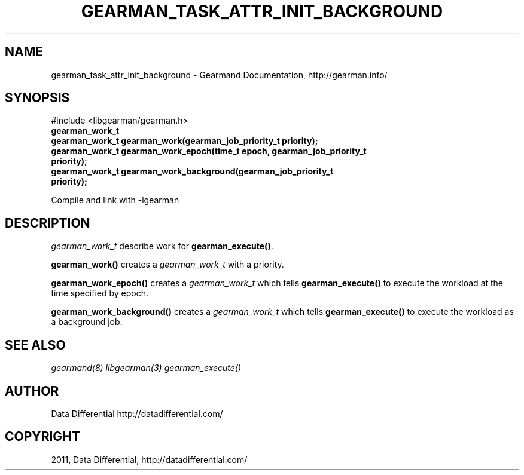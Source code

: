 .TH "GEARMAN_TASK_ATTR_INIT_BACKGROUND" "3" "June 19, 2011" "0.22" "Gearmand"
.SH NAME
gearman_task_attr_init_background \- Gearmand Documentation, http://gearman.info/
.
.nr rst2man-indent-level 0
.
.de1 rstReportMargin
\\$1 \\n[an-margin]
level \\n[rst2man-indent-level]
level margin: \\n[rst2man-indent\\n[rst2man-indent-level]]
-
\\n[rst2man-indent0]
\\n[rst2man-indent1]
\\n[rst2man-indent2]
..
.de1 INDENT
.\" .rstReportMargin pre:
. RS \\$1
. nr rst2man-indent\\n[rst2man-indent-level] \\n[an-margin]
. nr rst2man-indent-level +1
.\" .rstReportMargin post:
..
.de UNINDENT
. RE
.\" indent \\n[an-margin]
.\" old: \\n[rst2man-indent\\n[rst2man-indent-level]]
.nr rst2man-indent-level -1
.\" new: \\n[rst2man-indent\\n[rst2man-indent-level]]
.in \\n[rst2man-indent\\n[rst2man-indent-level]]u
..
.\" Man page generated from reStructeredText.
.
.SH SYNOPSIS
.sp
#include <libgearman/gearman.h>
.INDENT 0.0
.TP
.B gearman_work_t
.UNINDENT
.INDENT 0.0
.TP
.B gearman_work_t gearman_work(gearman_job_priority_t priority);
.UNINDENT
.INDENT 0.0
.TP
.B gearman_work_t gearman_work_epoch(time_t epoch, gearman_job_priority_t priority);
.UNINDENT
.INDENT 0.0
.TP
.B gearman_work_t gearman_work_background(gearman_job_priority_t priority);
.UNINDENT
.sp
Compile and link with \-lgearman
.SH DESCRIPTION
.sp
\fI\%gearman_work_t\fP describe work for \fBgearman_execute()\fP.
.sp
\fBgearman_work()\fP creates a \fI\%gearman_work_t\fP with a priority.
.sp
\fBgearman_work_epoch()\fP creates a \fI\%gearman_work_t\fP which tells \fBgearman_execute()\fP to execute the workload at the time specified by epoch.
.sp
\fBgearman_work_background()\fP creates a \fI\%gearman_work_t\fP which tells \fBgearman_execute()\fP to execute the workload as a background job.
.SH SEE ALSO
.sp
\fIgearmand(8)\fP \fIlibgearman(3)\fP \fIgearman_execute()\fP
.SH AUTHOR
Data Differential http://datadifferential.com/
.SH COPYRIGHT
2011, Data Differential, http://datadifferential.com/
.\" Generated by docutils manpage writer.
.\" 
.
